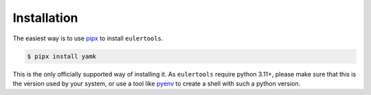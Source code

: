 ============
Installation
============

The easiest way is to use `pipx`_ to install ``eulertools``.

.. code:: console

   $ pipx install yamk

This is the only officially supported way of installing it.
As ``eulertools`` require python 3.11+, please make sure that
this is the version used by your system, or use a tool like
`pyenv`_ to create a shell with such a python version.

.. _pipx: https://pypa.github.io/pipx/
.. _pyenv: https://github.com/pyenv/pyenv
